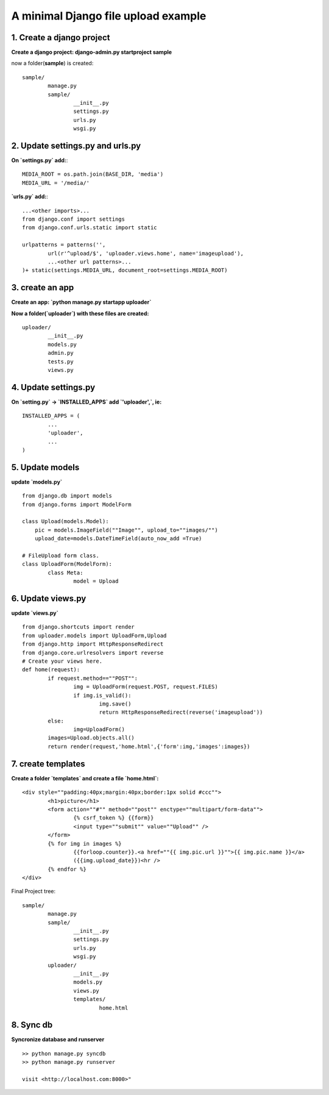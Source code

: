 ====================================
A minimal Django file upload example
====================================

1. Create a django project
--------------------------

**Create a django project: django-admin.py startproject sample**

now a folder(**sample**) is created::
	
	sample/
		manage.py
		sample/
			__init__.py
			settings.py
			urls.py
			wsgi.py	

2. Update settings.py and urls.py
---------------------------------
**On `settings.py` add:**::
	
	MEDIA_ROOT = os.path.join(BASE_DIR, 'media')
	MEDIA_URL = '/media/'

**`urls.py` add:**::

	...<other imports>...
	from django.conf import settings
	from django.conf.urls.static import static
	
	urlpatterns = patterns('',
		url(r'^upload/$', 'uploader.views.home', name='imageupload'),
		...<other url patterns>...
	)+ static(settings.MEDIA_URL, document_root=settings.MEDIA_ROOT)

3. create an app
----------------

**Create an app: `python manage.py startapp uploader`**

**Now a folder(`uploader`) with these files are created:**
::

	uploader/
		__init__.py
		models.py
		admin.py
		tests.py
		views.py			
		
4. Update settings.py
---------------------

**On `setting.py` -> `INSTALLED_APPS` add `'uploader',`, ie:**
::

	INSTALLED_APPS = (
		...
		'uploader',
		...
	)

5. Update models
----------------

**update `models.py`**
::

	from django.db import models
	from django.forms import ModelForm

	class Upload(models.Model):
	    pic = models.ImageField(""Image"", upload_to=""images/"")    
	    upload_date=models.DateTimeField(auto_now_add =True)

	# FileUpload form class.
	class UploadForm(ModelForm):
		class Meta:
			model = Upload


6. Update views.py
------------------

**update `views.py`**
::

	from django.shortcuts import render
	from uploader.models import UploadForm,Upload
	from django.http import HttpResponseRedirect
	from django.core.urlresolvers import reverse
	# Create your views here.
	def home(request):
		if request.method==""POST"":
			img = UploadForm(request.POST, request.FILES)		
			if img.is_valid():
				img.save()	
				return HttpResponseRedirect(reverse('imageupload'))
		else:
			img=UploadForm()
		images=Upload.objects.all()
		return render(request,'home.html',{'form':img,'images':images})


7. create templates
-------------------

**Create a folder `templates` and create a file `home.html`:**
::

	<div style=""padding:40px;margin:40px;border:1px solid #ccc"">
		<h1>picture</h1>
		<form action=""#"" method=""post"" enctype=""multipart/form-data"">
			{% csrf_token %} {{form}} 
			<input type=""submit"" value=""Upload"" />
		</form>
		{% for img in images %}
			{{forloop.counter}}.<a href=""{{ img.pic.url }}"">{{ img.pic.name }}</a>
			({{img.upload_date}})<hr />
		{% endfor %}
	</div>


Final Project tree::

	sample/
		manage.py
		sample/
			__init__.py
			settings.py
			urls.py
			wsgi.py				
		uploader/
			__init__.py
			models.py
			views.py			
			templates/
				home.html 


8. Sync db 
----------

**Syncronize database and runserver**
::

	>> python manage.py syncdb
	>> python manage.py runserver

	visit <http://localhost.com:8000>"